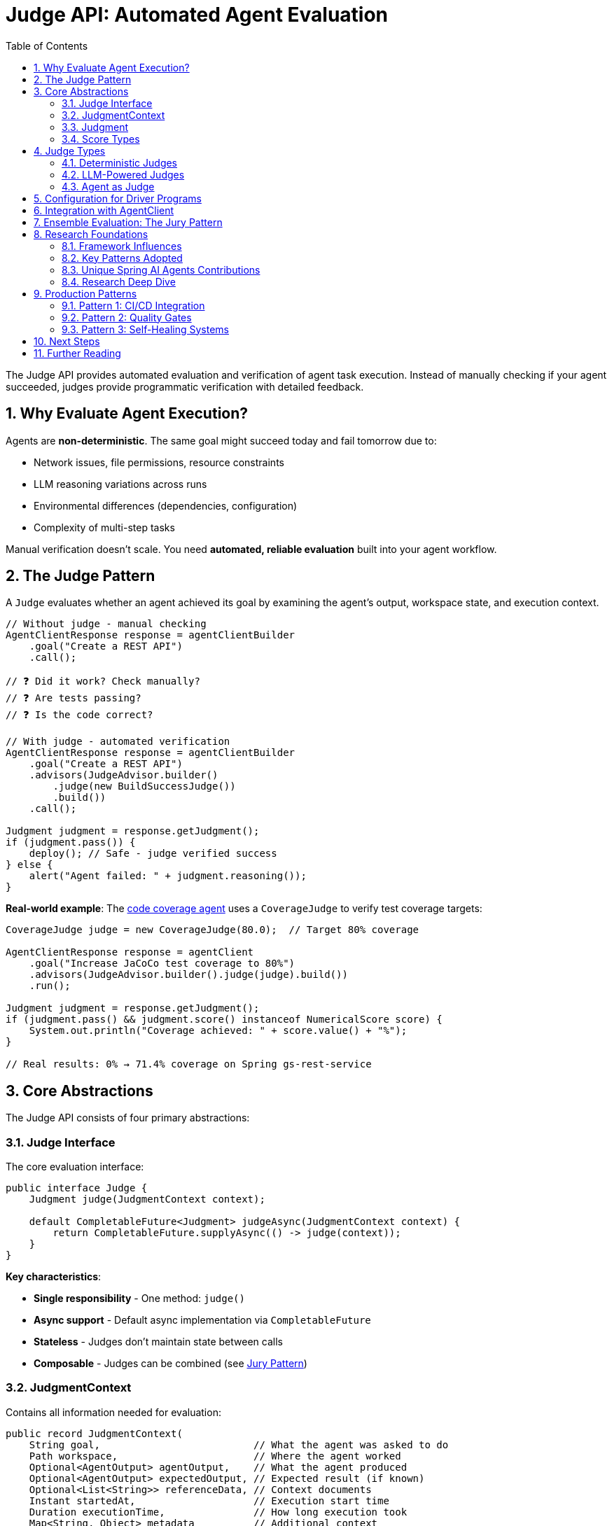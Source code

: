 = Judge API: Automated Agent Evaluation
:page-title: Judge API Overview
:toc: left
:tabsize: 2
:sectnums:

The Judge API provides automated evaluation and verification of agent task execution. Instead of manually checking if your agent succeeded, judges provide programmatic verification with detailed feedback.

== Why Evaluate Agent Execution?

Agents are **non-deterministic**. The same goal might succeed today and fail tomorrow due to:

* Network issues, file permissions, resource constraints
* LLM reasoning variations across runs
* Environmental differences (dependencies, configuration)
* Complexity of multi-step tasks

Manual verification doesn't scale. You need **automated, reliable evaluation** built into your agent workflow.

== The Judge Pattern

A `Judge` evaluates whether an agent achieved its goal by examining the agent's output, workspace state, and execution context.

[source,java]
----
// Without judge - manual checking
AgentClientResponse response = agentClientBuilder
    .goal("Create a REST API")
    .call();

// ❓ Did it work? Check manually?
// ❓ Are tests passing?
// ❓ Is the code correct?

// With judge - automated verification
AgentClientResponse response = agentClientBuilder
    .goal("Create a REST API")
    .advisors(JudgeAdvisor.builder()
        .judge(new BuildSuccessJudge())
        .build())
    .call();

Judgment judgment = response.getJudgment();
if (judgment.pass()) {
    deploy(); // Safe - judge verified success
} else {
    alert("Agent failed: " + judgment.reasoning());
}
----

**Real-world example**: The xref:getting-started/code-coverage-agent.adoc[code coverage agent] uses a `CoverageJudge` to verify test coverage targets:

[source,java]
----
CoverageJudge judge = new CoverageJudge(80.0);  // Target 80% coverage

AgentClientResponse response = agentClient
    .goal("Increase JaCoCo test coverage to 80%")
    .advisors(JudgeAdvisor.builder().judge(judge).build())
    .run();

Judgment judgment = response.getJudgment();
if (judgment.pass() && judgment.score() instanceof NumericalScore score) {
    System.out.println("Coverage achieved: " + score.value() + "%");
}

// Real results: 0% → 71.4% coverage on Spring gs-rest-service
----

== Core Abstractions

The Judge API consists of four primary abstractions:

=== Judge Interface

The core evaluation interface:

[source,java]
----
public interface Judge {
    Judgment judge(JudgmentContext context);

    default CompletableFuture<Judgment> judgeAsync(JudgmentContext context) {
        return CompletableFuture.supplyAsync(() -> judge(context));
    }
}
----

**Key characteristics**:

* **Single responsibility** - One method: `judge()`
* **Async support** - Default async implementation via `CompletableFuture`
* **Stateless** - Judges don't maintain state between calls
* **Composable** - Judges can be combined (see xref:judges/jury/overview.adoc[Jury Pattern])

=== JudgmentContext

Contains all information needed for evaluation:

[source,java]
----
public record JudgmentContext(
    String goal,                          // What the agent was asked to do
    Path workspace,                       // Where the agent worked
    Optional<AgentOutput> agentOutput,    // What the agent produced
    Optional<AgentOutput> expectedOutput, // Expected result (if known)
    Optional<List<String>> referenceData, // Context documents
    Instant startedAt,                    // Execution start time
    Duration executionTime,               // How long execution took
    Map<String, Object> metadata          // Additional context
) {}
----

=== Judgment

The evaluation result:

[source,java]
----
public record Judgment(
    JudgmentStatus status,  // PASS, FAIL, ABSTAIN, ERROR
    Score score,            // Detailed score (boolean, numerical, categorical)
    String reasoning,       // Explanation of judgment
    List<Check> checks,     // Individual verification checks
    Optional<Duration> elapsed,  // Judgment duration
    Map<String, Object> metadata // Additional metadata
) {
    public boolean pass() {
        return status == JudgmentStatus.PASS;
    }
}
----

**Convenience methods**:

[source,java]
----
// Quick checks
if (judgment.pass()) { /* ... */ }
if (judgment.fail()) { /* ... */ }
if (judgment.abstain()) { /* ... */ }

// Score access
if (judgment.score() instanceof NumericalScore numerical) {
    double value = numerical.normalized(); // 0.0 to 1.0
}
----

=== Score Types

Type-safe scoring with sealed interfaces:

[source,java]
----
public sealed interface Score permits BooleanScore, NumericalScore, CategoricalScore {
    Object value();
    ScoreType type();
}

// Boolean: pass/fail
BooleanScore pass = new BooleanScore(true);

// Numerical: scored metrics
NumericalScore quality = new NumericalScore(8.5, 0, 10);
double normalized = quality.normalized(); // 0.85

// Categorical: classification
CategoricalScore level = new CategoricalScore(
    "excellent",
    List.of("poor", "good", "excellent")
);
----

== Judge Types

Judges fall into three main categories:

=== Deterministic Judges

Rule-based evaluation using file system checks, command execution, or assertions:

[cols="1,2,2"]
|===
|Judge |Purpose |Example

|`FileExistsJudge`
|Verify file creation
|`new FileExistsJudge("report.txt")`

|`FileContentJudge`
|Verify file contents
|`new FileContentJudge("pom.xml", content -> content.contains("<artifactId>my-app</artifactId>"))`

|`CommandJudge`
|Verify command success
|`new CommandJudge("mvn test")`

|`BuildSuccessJudge`
|Verify build success
|`new BuildSuccessJudge()`

|`AssertJJudge`
|Custom assertions
|`judge.assertThat(output).contains("Hello")`
|===

See xref:judges/deterministic/overview.adoc[Deterministic Judges] for details.

=== LLM-Powered Judges

AI-based evaluation using language models:

[cols="1,2,2"]
|===
|Judge |Purpose |Example

|`CorrectnessJudge`
|Semantic correctness
|`new CorrectnessJudge(chatClient)`

|`GEvalJudge`
|Custom criteria evaluation
|`new GEvalJudge(chatClient, "Code follows SOLID principles")`

|`FaithfulnessJudge`
|Ground output in context
|`new FaithfulnessJudge(chatClient)`

|`SimpleCriteriaJudge`
|Simple yes/no criteria
|`new SimpleCriteriaJudge(chatClient, "API returns valid JSON")`
|===

See xref:judges/llm-powered/overview.adoc[LLM-Powered Judges] for details.

=== Agent as Judge

Use an agent to evaluate another agent's work:

[source,java]
----
AgentJudge codeReviewer = AgentJudge.builder()
    .agentClient(agentClient)
    .goal("Review the code for bugs, security issues, and code quality")
    .build();

Judgment review = codeReviewer.judge(context);
----

See xref:judges/agent-as-judge/overview.adoc[Agent as Judge] for details.

== Configuration for Driver Programs

Driver programs (like spring-ai-bench) can use `JudgeSpec` for YAML-based judge configuration:

[source,java]
----
// JudgeSpec - Pure data class for configuration
public class JudgeSpec {
    private String type;        // "file-exists", "file-content", etc.
    private String path;        // File path
    private String expected;    // Expected content
    private String matchMode;   // "EXACT", "CONTAINS", etc.
    private Map<String, Object> config; // Additional configuration

    // Getters and setters
}
----

**YAML configuration example:**

[source,yaml]
----
judge:
  type: file-content
  path: hello.txt
  expected: "Hello World!"
  matchMode: EXACT
----

**Driver program instantiation pattern:**

Driver programs load `JudgeSpec` from YAML and instantiate judges using their preferred dependency injection mechanism:

[source,java]
----
// Spring DI pattern (recommended)
@Configuration
public class JudgeConfiguration {

    @Bean(name = "hello-world")
    public Judge helloWorldJudge() {
        return Judges.allOf(
            new FileExistsJudge("hello.txt"),
            new FileContentJudge("hello.txt", "Hello World!",
                                 FileContentJudge.MatchMode.EXACT)
        );
    }
}

// Or manual instantiation from JudgeSpec
JudgeSpec spec = loadFromYaml("judge.yaml");
Judge judge = switch (spec.getType()) {
    case "file-exists" -> new FileExistsJudge(spec.getPath());
    case "file-content" -> new FileContentJudge(
        spec.getPath(),
        spec.getExpected(),
        FileContentJudge.MatchMode.valueOf(spec.getMatchMode())
    );
    default -> throw new IllegalArgumentException("Unknown judge type");
};
----

**Design principle:**

* `JudgeSpec` is a **pure data class** with no behavior
* Judge instantiation is left to driver programs
* Supports any dependency injection mechanism
* Framework-agnostic configuration

== Integration with AgentClient

Judges integrate via the `JudgeAdvisor`:

[source,java]
----
// Single judge
AgentClientResponse response = agentClientBuilder
    .goal("Build and test the application")
    .workingDirectory(projectRoot)
    .advisors(JudgeAdvisor.builder()
        .judge(new BuildSuccessJudge())
        .build())
    .call();

// Multiple judges
AgentClientResponse response = agentClientBuilder
    .goal("Generate documentation")
    .advisors(
        JudgeAdvisor.builder()
            .judge(new FileExistsJudge("README.md"))
            .build(),
        JudgeAdvisor.builder()
            .judge(new CorrectnessJudge(chatClient))
            .build()
    )
    .call();
----

See xref:judges/judge-advisor.adoc[JudgeAdvisor] for integration details.

== Ensemble Evaluation: The Jury Pattern

Combine multiple judges for robust evaluation:

[source,java]
----
Jury qualityJury = Juries.builder()
    .addJudge("build", new BuildSuccessJudge())
    .addJudge("correctness", new CorrectnessJudge(chatClient))
    .addJudge("quality", new CodeQualityJudge(chatClient))
    .votingStrategy(VotingStrategies.weightedAverage(Map.of(
        "build", 0.5,
        "correctness", 0.3,
        "quality", 0.2
    )))
    .build();

Verdict verdict = qualityJury.vote(context);

// Examine overall result
if (verdict.aggregated().pass()) {
    System.out.println("Quality bar met!");
}

// Examine individual judges
verdict.individual().forEach(judgment -> {
    System.out.println(judgment.score());
});
----

See xref:judges/jury/overview.adoc[Jury Pattern] for ensemble evaluation.

== Research Foundations

The Spring AI Agents Judge API synthesizes design patterns from leading AI evaluation frameworks. This ensures production-grade architecture informed by real-world usage.

=== Framework Influences

[cols="1,2,2,2"]
|===
|Framework |Language |Key Contribution |GitHub

|**judges**
|Python
|Core abstraction, jury ensemble pattern
|https://github.com/UpstageAI/judges[UpstageAI/judges]

|**deepeval**
|Python
|G-Eval, threshold-based success, metrics
|https://github.com/confident-ai/deepeval[confident-ai/deepeval]

|**ragas**
|Python
|Multi-step evaluation, faithfulness, self-consistency
|https://github.com/explodinggradients/ragas[explodinggradients/ragas]

|**evals**
|Python
|Systematic evaluation, reproducibility, recording
|https://github.com/openai/evals[openai/evals]

|**JudgeLM**
|Python
|Judge type taxonomy, pairwise comparison, prompt templates
|https://github.com/baaivision/JudgeLM[baaivision/JudgeLM]

|**langfuse**
|TypeScript
|Observability as cross-cutting concern
|https://github.com/langfuse/langfuse[langfuse/langfuse]
|===

=== Key Patterns Adopted

From these frameworks, we adopted:

**1. Clean Core Interface** (from **judges**)::
Single `judge()` method with async support. A jury is itself a judge, enabling recursive composition.

**2. Flexible Scoring** (from **judges**, **deepeval**)::
Type-safe score variants (boolean, numerical, categorical) with normalization support.

**3. Ensemble Pattern** (from **judges**)::
`Jury extends Judge` with multiple voting strategies and parallel execution.

**4. Multi-Step Evaluation** (from **ragas**)::
Break complex evaluation into stages: Decompose → Verify → Aggregate (e.g., FaithfulnessJudge).

**5. Self-Consistency** (from **ragas**)::
Run judgment N times with majority voting for robustness (SimpleCriteriaJudge with strictness parameter).

**6. G-Eval Pattern** (from **deepeval**)::
Auto-generate evaluation steps from criteria using LLM, then execute structured chain-of-thought reasoning.

**7. Threshold-Based Success** (from **deepeval**)::
Metrics have configurable thresholds determining pass/fail (e.g., `new CorrectnessJudge(chatClient, 0.8)`).

**8. Pairwise Comparison** (from **JudgeLM**)::
Compare two agent outputs to determine which is better (PairwiseJudge).

**9. Reproducibility** (from **evals**)::
Deterministic evaluation via timestamps, metadata, and structured recording.

**10. Observability as Cross-Cutting** (from **langfuse**)::
Don't couple judge interface to observability—use decorator pattern or AOP for tracing.

=== Unique Spring AI Agents Contributions

Beyond synthesizing existing patterns, we added:

**1. AssertJ Integration**::
Leverage 2000+ AssertJ assertions with `AssertJJudge` and `SoftAssertions` for declarative testing.
+
[source,java]
----
AssertJJudge.create(context -> judge -> {
    String output = context.agentOutput().get().asText();
    judge.assertThat(output).contains("Hello");
    judge.assertThat(output).hasLineCount(5);
});
----

**2. Agent-as-Judge**::
Use `AgentClient` for judgment—agents evaluate other agents with structured reasoning.

**3. Workspace-Centric Context**::
Agent-specific evaluation with `Path workspace`, file system operations, and build integration.

**4. Rich Agent Output**::
Beyond string output—sealed `AgentOutput` interface with `TextOutput`, `StructuredOutput`, `MultimodalOutput`.

**5. Spring Integration**::
Native Spring Boot integration with `ChatClient` from Spring AI, bean-based configuration, and future auto-configuration support.

=== Research Deep Dive

For detailed analysis of how each framework influenced specific design decisions, see:

* Research Foundations (coming soon) - Complete design rationale with code examples from each framework

== Production Patterns

=== Pattern 1: CI/CD Integration

Verify builds and tests before deployment:

[source,java]
----
@Service
public class ContinuousIntegration {

    private final AgentClient.Builder agentClientBuilder;

    public boolean fixAndDeploy(Path projectRoot) {
        AgentClientResponse response = agentClientBuilder
            .goal("Fix failing tests and run 'mvn clean install'")
            .workingDirectory(projectRoot)
            .advisors(JudgeAdvisor.builder()
                .judge(new BuildSuccessJudge())
                .build())
            .call();

        Judgment judgment = response.getJudgment();

        if (judgment.pass()) {
            deploy(projectRoot);
            return true;
        } else {
            alertTeam("Build failed: " + judgment.reasoning());
            return false;
        }
    }
}
----

=== Pattern 2: Quality Gates

Enforce quality standards:

[source,java]
----
Jury qualityGate = Juries.builder()
    .addJudge("build", new BuildSuccessJudge())
    .addJudge("coverage", new CoverageJudge(80.0))
    .addJudge("correctness", new CorrectnessJudge(chatClient))
    .votingStrategy(VotingStrategies.allMustPass())
    .build();

Verdict verdict = qualityGate.vote(context);

if (!verdict.aggregated().pass()) {
    throw new QualityGateException("Quality standards not met");
}
----

=== Pattern 3: Self-Healing Systems

Agents verify and retry:

[source,java]
----
int maxRetries = 3;
Judgment judgment = null;

for (int attempt = 0; attempt < maxRetries; attempt++) {
    AgentClientResponse response = agentClientBuilder
        .goal("Fix the failing tests")
        .advisors(JudgeAdvisor.builder()
            .judge(new BuildSuccessJudge())
            .build())
        .call();

    judgment = response.getJudgment();

    if (judgment.pass()) {
        break; // Success!
    }

    logger.warn("Attempt {} failed: {}", attempt + 1, judgment.reasoning());
}

if (!judgment.pass()) {
    escalateToHuman(judgment);
}
----

== Next Steps

Explore the Judge API in depth:

* **Start here**: xref:judges/judge-advisor.adoc[JudgeAdvisor] - Integration with AgentClient (primary entry point)
* **Deterministic**: xref:judges/deterministic/overview.adoc[Deterministic Judges] - Rule-based evaluation
* **LLM-Powered**: xref:judges/llm-powered/overview.adoc[LLM-Powered Judges] - AI-based evaluation
* **Agent as Judge**: xref:judges/agent-as-judge/overview.adoc[Agent as Judge] - Agents evaluating agents
* **Ensemble**: xref:judges/jury/overview.adoc[Jury Pattern] - Combine judges for robust evaluation
* **Research**: Research Foundations (coming soon) - Complete design rationale

== Further Reading

* **Anthropic SDK Blog**: https://www.anthropic.com/engineering/building-agents-with-the-claude-agent-sdk[Building Agents with the Claude Agent SDK] - Agent architecture foundations
* **GitHub Research**: https://github.com/UpstageAI/judges[judges], https://github.com/confident-ai/deepeval[deepeval], https://github.com/explodinggradients/ragas[ragas], https://github.com/openai/evals[evals], https://github.com/baaivision/JudgeLM[JudgeLM]
* xref:../getting-started/first-judge.adoc[Your First Judge] - Practical introduction
* xref:../concepts/cli-agents.adoc[CLI Agents] - Understanding autonomous agents

---

The Judge API transforms agents from "fire and forget" tools into **production-grade, self-verifying systems** with automated quality assurance built into every execution.
